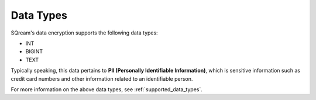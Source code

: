 .. _data_encryption_types:

***********************
Data Types
***********************
SQream's data encryption supports the following data types:

* INT
* BIGINT
* TEXT

Typically speaking, this data pertains to **PII (Personally Identifiable Information)**, which is sensitive information such as credit card numbers and other information related to an identifiable person.

For more information on the above data types, see :ref:`supported_data_types`.